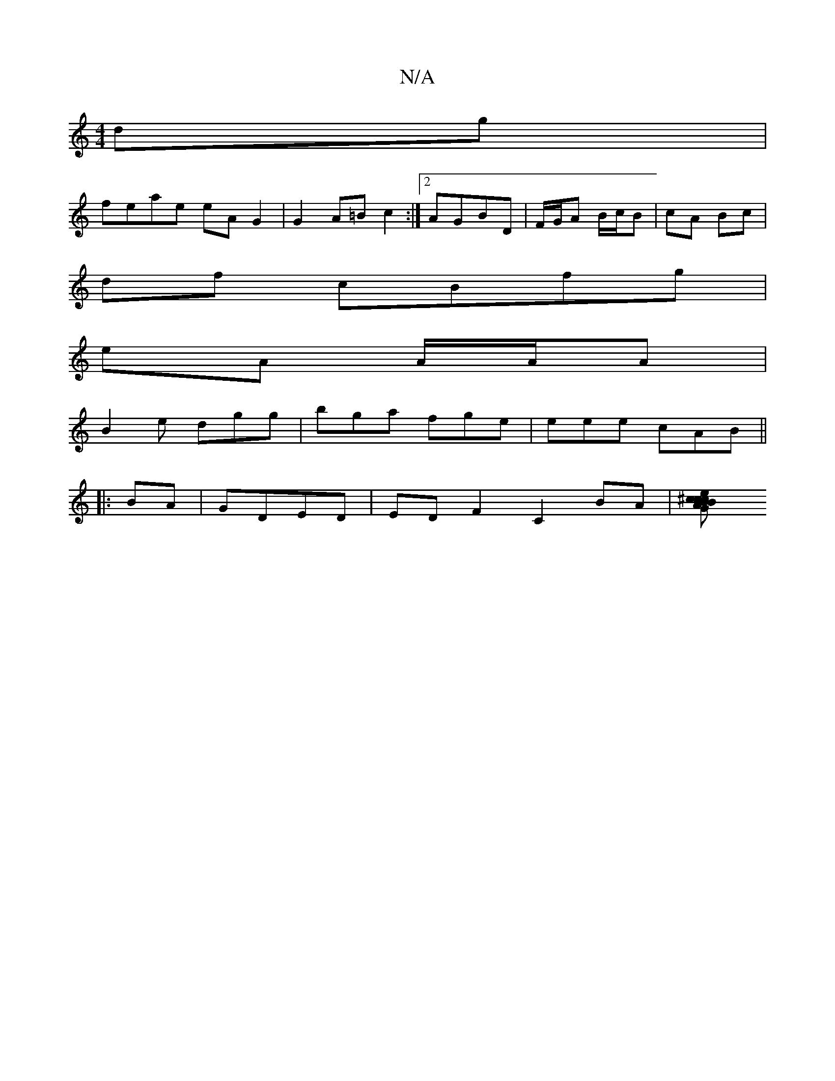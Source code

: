 X:1
T:N/A
M:4/4
R:N/A
K:Cmajor
 dg|
feae eA G2|G2 A=B c2 :|2 AGBD | F/G/A B/c/B | cA Bc |
df cBfg|
eA A/A/A |
B2e dgg | bga fge | eee cAB ||
|:BA|GDED | ED F2 C2 BA | [c2e>^c B2 cA | BGAB G2 GD |1 AFDF EBdB|cded cAFA|G2 G2 : | A4 G